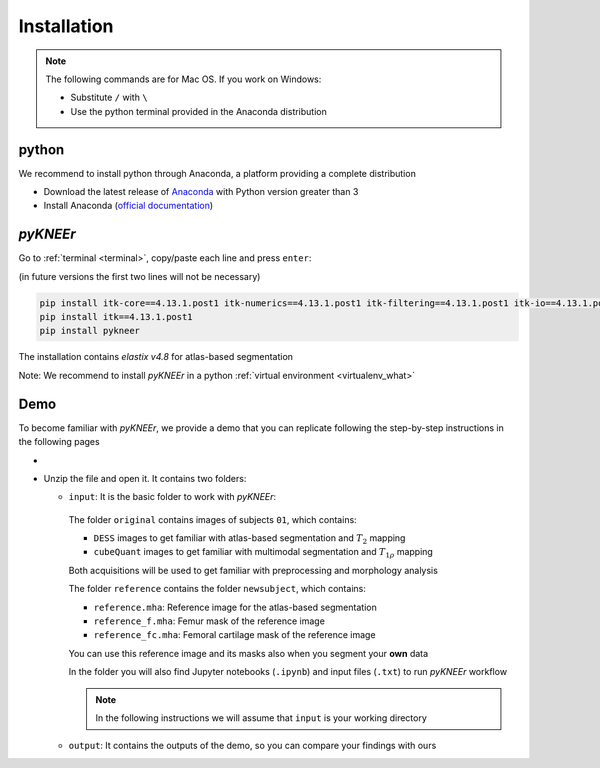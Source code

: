 .. _installation:

Installation
================================================================================

.. note::

   The following commands are for Mac OS. If you work on Windows:

   - Substitute ``/`` with ``\``
   - Use the python terminal provided in the Anaconda distribution



python
--------------------------------------------------------------------------------
We recommend to install python through Anaconda, a platform providing a complete distribution

-  Download the latest release of `Anaconda <https://www.anaconda.com/download/>`_ with Python version greater than 3
-  Install Anaconda (`official documentation <https://docs.anaconda.com/anaconda/install/>`_)




*pyKNEEr*
--------------------------------------------------------------------------------

Go to :ref:`terminal <terminal>`, copy/paste each line and press ``enter``:

(in future versions the first two lines will not be necessary)

.. code-block:: bash

  pip install itk-core==4.13.1.post1 itk-numerics==4.13.1.post1 itk-filtering==4.13.1.post1 itk-io==4.13.1.post1 itk-segmentation==4.13.1.post1 itk-registration==4.13.1.post1 --force-reinstall --no-cache-dir
  pip install itk==4.13.1.post1
  pip install pykneer

The installation contains *elastix v4.8* for atlas-based segmentation

Note: We recommend to install *pyKNEEr* in a python :ref:`virtual environment <virtualenv_what>`




.. _demo:

Demo
--------------------------------------------------------------------------------

To become familiar with *pyKNEEr*, we provide a demo that you can replicate following the step-by-step instructions in the following pages

- .. raw:: html

    Download the demo images <a href="https://www.doi.org/10.5281/zenodo.3262307" target="_blank">here</a>

- Unzip the file and open it. It contains two folders:

  - ``input``: It is the basic folder to work with *pyKNEEr*:

    .. figure:: _figures/demoFolders.png
                 :align: center
                 :scale: 30%

    The folder ``original`` contains images of subjects ``01``, which contains:

    - ``DESS`` images to get familiar with atlas-based segmentation and :math:`T_2` mapping
    -  ``cubeQuant`` images to get familiar with multimodal segmentation and :math:`T_{1 \rho}` mapping

    Both acquisitions will be used to get familiar with preprocessing and morphology analysis

    The folder ``reference`` contains the folder ``newsubject``, which contains:

    - ``reference.mha``: Reference image for the atlas-based segmentation
    - ``reference_f.mha``: Femur mask of the reference image
    - ``reference_fc.mha``: Femoral cartilage mask of the reference image

    You can use this reference image and its masks also when you segment your **own** data

    In the folder you will also find Jupyter notebooks (``.ipynb``) and input files (``.txt``) to run *pyKNEEr* workflow

    .. note::

       In the following instructions we will assume that ``input`` is your working directory


  - ``output``: It contains the outputs of the demo, so you can compare your findings with ours
